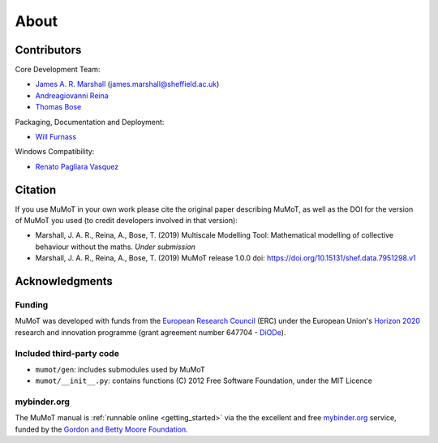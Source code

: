 About
=====

Contributors
------------

Core Development Team:

* `James A. R. Marshall`_ (james.marshall@sheffield.ac.uk)
* `Andreagiovanni Reina`_
* `Thomas Bose`_

Packaging, Documentation and Deployment:

* `Will Furnass`_

Windows Compatibility:

* `Renato Pagliara Vasquez`_

Citation
--------

If you use MuMoT in your own work please cite the original paper describing MuMoT, as well as the DOI for the version of MuMoT you used (to credit developers involved in that version):

* Marshall, J. A. R., Reina, A., Bose, T. (2019) Multiscale Modelling Tool: Mathematical modelling of collective behaviour without the maths. *Under submission*
* Marshall, J. A. R., Reina, A., Bose, T. (2019) MuMoT release 1.0.0 doi: https://doi.org/10.15131/shef.data.7951298.v1

.. todo:: Add formatted citation and BibTeX entry inc ORDA_ (FigShare) / Zenodo_ DOI.

Acknowledgments
---------------

Funding
^^^^^^^

MuMoT was developed with funds from the `European Research Council`_ (ERC) 
under the European Union's `Horizon 2020`_ research and innovation programme 
(grant agreement number 647704 - DiODe_).

Included third-party code
^^^^^^^^^^^^^^^^^^^^^^^^^

* ``mumot/gen``: includes submodules used by MuMoT
* ``mumot/__init__.py``: contains functions (C) 2012 Free Software Foundation, under the MIT Licence

mybinder.org
^^^^^^^^^^^^

The MuMoT manual is :ref:`runnable online <getting_started>` via the the excellent and free `mybinder.org <https://mybinder.org/>`__ service,
funded by the `Gordon and Betty Moore Foundation <https://www.moore.org/>`__.

.. _Andreagiovanni Reina: https://areina.staff.shef.ac.uk/
.. _DiODe: http://diode.group.shef.ac.uk/
.. _European Research Council: lhttps://erc.europa.eu/>`__ 
.. _Horizon 2020: https://ec.europa.eu/programmes/horizon2020/en/
.. _James A. R. Marshall: https://staffwww.dcs.shef.ac.uk/people/J.Marshall/james.html
.. _ORDA: https://orda.shef.ac.uk/ 
.. _Renato Pagliara Vasquez: https://mae.princeton.edu/people/graduate-students/vasquez
.. _Thomas Bose: http://thomas-bose.staff.shef.ac.uk/
.. _Will Furnass: https://learningpatterns.me/
.. _Zenodo: https://zenodo.org/
